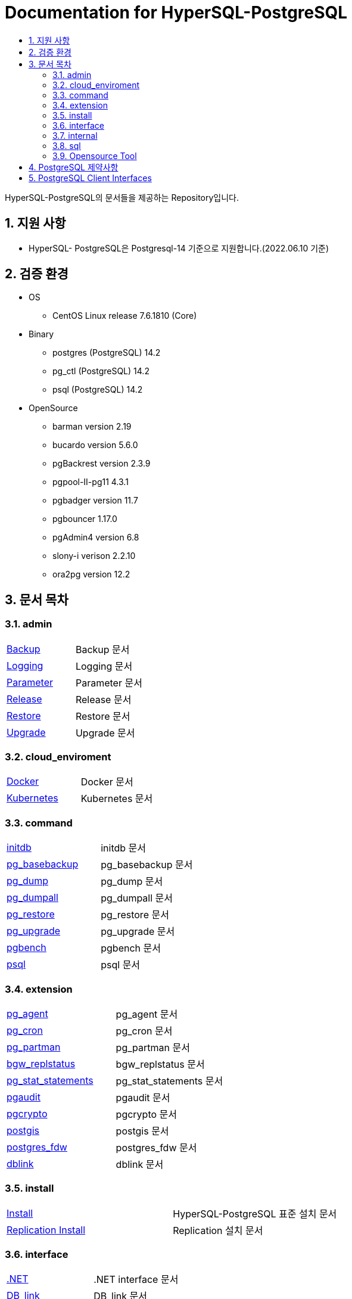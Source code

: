 = Documentation for HyperSQL-PostgreSQL
:toc:
:toc-title:
:sectnums:

HyperSQL-PostgreSQL의 문서들을 제공하는 Repository입니다.

== 지원 사항
 * HyperSQL- PostgreSQL은 Postgresql-14 기준으로 지원합니다.(2022.06.10 기준)

== 검증 환경

* OS
 ** CentOS Linux release 7.6.1810 (Core)
* Binary
 ** postgres (PostgreSQL) 14.2
 ** pg_ctl (PostgreSQL) 14.2
 ** psql (PostgreSQL) 14.2
* OpenSource
 ** barman version 2.19
 ** bucardo version 5.6.0
 ** pgBackrest version 2.3.9
 ** pgpool-II-pg11 4.3.1
 ** pgbadger version 11.7
 ** pgbouncer 1.17.0
 ** pgAdmin4 version 6.8
 ** slony-i verison 2.2.10
 ** ora2pg version 12.2

== 문서 목차
=== admin
[width="500%"]
|====================
|xref:./docs/admin/Backup/README.adoc[Backup] | Backup 문서
|xref:./docs/admin/Logging/README.adoc[Logging] | Logging 문서
|xref:./docs/admin/Parameter/README.adoc[Parameter] | Parameter 문서
|xref:./docs/admin/Release/README.adoc[Release] | Release 문서
|xref:./docs/admin/Restore/README.adoc[Restore] | Restore 문서
|xref:./docs/admin/Upgrade/README.adoc[Upgrade] | Upgrade 문서
|====================

=== cloud_enviroment
[width="500%"]
|====================
|xref:./docs/cloud_enviroment/Docker/README.adoc[Docker] | Docker 문서
|xref:./docs/cloud_enviroment/Kubernetes/README.adoc[Kubernetes] | Kubernetes 문서
|====================

=== command
[width="500%"]
|====================
|xref:./docs/command/initdb/README.adoc[initdb] | initdb 문서
|xref:./docs/command/pg_basebackup/README.adoc[pg_basebackup] | pg_basebackup 문서
|xref:./docs/command/pg_dump/README.adoc[pg_dump] | pg_dump 문서
|xref:./docs/command/pg_dumpall/README.adoc[pg_dumpall] | pg_dumpall 문서
|xref:./docs/command/pg_restore/README.adoc[pg_restore] | pg_restore 문서
|xref:./docs/command/pg_upgrade/README.adoc[pg_upgrade] | pg_upgrade 문서
|xref:./docs/command/pgbench/README.adoc[pgbench] | pgbench 문서
|xref:./docs/command/psql/README.adoc[psql] | psql 문서
|====================

=== extension
[width="500%"]
|====================
|xref:./docs/extension/pg_agent/README.adoc[pg_agent] | pg_agent 문서
|xref:./docs/extension/pg_cron/README.adoc[pg_cron] | pg_cron 문서
|xref:./docs/extension/pg_partman/README.adoc[pg_partman] | pg_partman 문서
|xref:./docs/extension/bgw_replstatus/README.adoc[bgw_replstatus] | bgw_replstatus 문서
|xref:./docs/extension/pg_stat_statements/README.adoc[pg_stat_statements] | pg_stat_statements 문서
|xref:./docs/extension/pgaudit/README.adoc[pgaudit] | pgaudit 문서
|xref:./docs/extension/pgcrypto/README.adoc[pgcrypto] | pgcrypto 문서
|xref:./docs/extension/postgis/README.adoc[postgis] | postgis 문서
|xref:./docs/extension/postgres_fdw/README.adoc[postgres_fdw] | postgres_fdw 문서
|xref:./docs/extension/dblink/README.adoc[dblink] | dblink 문서
|====================

=== install
[width="500%"]
|====================
|xref:./docs/install/README.adoc[Install] | HyperSQL-PostgreSQL 표준 설치 문서
|xref:./docs/install/Replication/README.adoc[Replication Install] | Replication 설치 문서
|====================

=== interface
[width="500%"]
|====================
|xref:./docs/interface/.NET/README.adoc[.NET] | .NET interface 문서
|xref:./docs/interface/DB_link/README.adoc[DB_link] | DB_link 문서
|xref:./docs/interface/Go/README.adoc[Go] | Go 문서
|xref:./docs/interface/JDBC/README.adoc[JDBC] | JDBC 문서
|xref:./docs/interface/node.js/README.adoc[node.js] | node.js 문서
|xref:./docs/interface/ODBC/README.adoc[ODBC] | ODBC 문서
|xref:./docs/interface/Perl/README.adoc[Perl] | Perl 문서
|xref:./docs/interface/Python/README.adoc[Python] | Python 문서
|xref:./docs/interface/TCL/README.adoc[TCL] | TCL 문서
|====================

=== internal
[width="500%"]
|====================
|xref:./docs/internal/Analyze/README.adoc[Analyze] | Analyze 문서
|xref:./docs/internal/BackgroundWriter/README.adoc[BackgroundWriter] | BackgroundWriter 문서
|xref:./docs/internal/Checkpointer/README.adoc[Checkpointer] | Checkpointer 문서
|====================

=== sql
[width="500%"]
|====================
|xref:./docs/sql/Partition%20Table/README.adoc[Partition Table] | Partition Table 문서
|xref:./docs/sql/VACUUM/README.adoc[VACUUM] | VACUUM 문서
|====================

=== Opensource Tool
|====================
|xref:./barman/README.adoc[pg_barman] | Backup & Restore하기 위한 Opensource
|xref:./pgBackrest/README.adoc[pgBackrest] |pgBackrest
|xref:./bucardo/README.adoc[bucardo] | Multi-Active 구성을 위한 Opensource
|xref:./pgbadger//README.adoc[pgbadger] | Monitoring을 위한 Opensource
|xref:./ora2pg/README.adoc[ora2pg] | Migration 구성을 위한 Opensource
|xref:./pgAdmin4/README.adoc[pgAdmin4] |
|xref:./pgbouncer/README.adoc[pgbouncer] | Connection Pool을 관리하기 위한 Opensourc
|xref:./pgpool/README.adoc[pgpool] | HA 구성을 위한 Opensourcee
|xref:./slony-i/README.adoc[slony-i] | slony-i
|====================


== PostgreSQL 제약사항
PostgreSQL 공식 문서 참조
[width="500%", options="header"]
|====================
|Item|Upper Limit| Comment
|Database size|Unlimited|
|Number of databases|4,294,950,911|
|Relations per database|1,431,650,303|
|Relation size|32 TB|with the default BLCKSZ of 8192 bytes
|Rows per table|Limited by the number of tuples that can fit onto 4,294,967,295 pages|
|Columns per table|1600|Further limited by tuple size fitting on a single page
|Filed size|1 GB|
|Identifier length|63 bytes|can be increased by recompiling PostgreSQL
|Indexes per table|Unlimited|constrained by maximum relations per database
|Columns per index|32|Can be increased by recompiling PostgreSQL
|Partition keys|32|Can be increased by recompiling PostgreSQL
|====================
== PostgreSQL Client Interfaces
[width="500%", options="header"]
|====================
|Name |Language | Comments | Website
|DBD::Pg	|Perl	|Perl DBI driver	|https://metacpan.org/release/DBD-Pg
|JDBC|	Java|	Type 4 JDBC driver	|https://jdbc.postgresql.org/
|libpqxx	|C++	| C++ interface	|https://pqxx.org/
|node-postgres|	JavaScript|	Node.js driver|	https://node-postgres.com/
|Npgsql|	.NET	|.NET data provider|https://www.npgsql.org/
|pq|	Go|	Pure Go driver for Go's database/sql	|https://github.com/lib/pq
|psqlODBC|	ODBC|	ODBC driver|	https://odbc.postgresql.org/
|psycopg	|Python|	DB API 2.0-compliant|	https://www.psycopg.org/
|pgtcl|	Tcl	|	|https://github.com/flightaware/Pgtcl
|pgtclng|	Tcl|	|	https://sourceforge.net/projects/pgtclng/
|====================